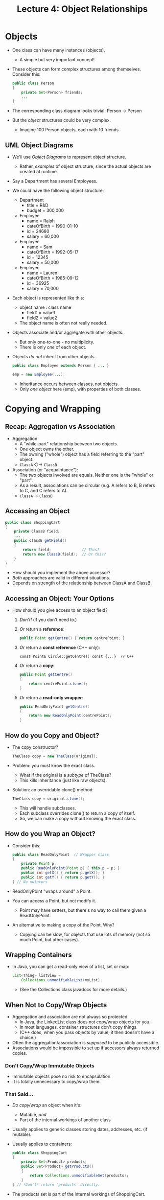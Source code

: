 #+TITLE: Lecture 4: Object Relationships
* Objects
  - One class can have many instances (objects).
    - A simple but very important concept!
  - These objects can form complex structures among
    themselves. Consider this:
    #+BEGIN_SRC java
      public class Person
      {
          private Set<Person> friends;
          ...
      }
    #+END_SRC
  - The corresponding class diagram looks trivial: Person → Person
  - But the /object/ structures could be very complex.
    - Imagine 100 Person objects, each with 10 friends.
** UML Object Diagrams
   - We'll use /Object Diagrams/ to represent object structure.
     - Rather, /examples/ of object structure, since the actual
       objects are created at runtime.
   - Say a Department has several Employees.
   - We could have the following object structure:
     - Department
       - title = R&D
       - budget = 300,000
     - Employee
       - name = Ralph
       - dateOfBirth = 1990-01-10
       - id = 24680
       - salary = 60,000
     - Employee
       - name = Sam
       - dateOfBirth = 1992-05-17
       - id = 12345
       - salary = 50,000
     - Employee
       - name = Lauren
       - dateOfBirth = 1985-09-12
       - id = 36925
       - salary = 70,000
   - Each object is represented like this:
     - object name : class name
       - field1 = value1
       - field2 = value2
     - The object name is often not really needed.
   - Objects associate and/or aggregate with other objects.
     - But only one-to-one - no multiplicity.
     - There is only /one/ of each object.
   - Objects /do not/ inherit from other objects.
     #+BEGIN_SRC java
       public class Employee extends Person { ... }

       emp = new Employee(...);
     #+END_SRC
     - Inheritance occurs between classes, not objects.
     - Only /one object/ here (emp), with properties of both classes.
* Copying and Wrapping
** Recap: Aggregation vs Association
   - Aggregation
     - A "while-part" relationship between two objects.
     - One object owns the other.
     - The owning ("whole") object has a field referring to the "part"
       object.
     - =ClassA= ◇→ =ClassB=
   - Association (or "acquaintance"):
     - The two objects involved are equals. Neither one is the "whole"
       or "part".
     - As a result, associations can be circular (e.g. A refers to B,
       B refers to C, and C refers to A).
     - =ClassA= → =ClassB=
** Accessing an Object
   #+BEGIN_SRC java
     public class ShoppingCart
     {
         private ClassB field;
         ...
         public classB getField()
         {
             return field;              // This?
             return new ClassB(field);  // Or this?
         }
     }
   #+END_SRC
   - How should you implement the above accessor?
   - /Both/ approaches are valid in different situations.
   - Depends on strength of the relationship between ClassA and ClassB.
** Accessing an Object: Your Options
   - How should you give access to an object field?
     1. /Don't!/ (if you don't need to.)
     2. /Or/ return a *reference*:
        #+BEGIN_SRC java
          public Point getCentre() { return centrePoint; }
        #+END_SRC
     3. /Or/ return a *const reference* (C++ only):
        #+BEGIN_SRC C++
          const Point& Circle::getCentre() const {...}  // C++
        #+END_SRC
     4. /Or/ return a *copy*:
        #+BEGIN_SRC java
          public Point getCentre()
          {
              return centrePoint.clone();
          }
        #+END_SRC
     5. /Or/ return a *read-only wrapper*:
        #+BEGIN_SRC java
          public ReadOnlyPoint getCentre()
          {
              return new ReadOnlyPoint(centrePoint);
          }
        #+END_SRC
** How do you Copy and Object?
   - The copy constructor?
     #+BEGIN_SRC java
       TheClass copy = new TheClass(original);
     #+END_SRC
   - Problem: you must know the exact class.
     - What if the original is a /subtype/ of TheClass?
     - This kills inheritance (just like raw objects).
   - Solution: an overridable clone() method:
     #+BEGIN_SRC java
       TheClass copy = original.clone();
     #+END_SRC
     - This will handle subclasses.
     - Each subclass overrides clone() to return a copy of itself.
     - So, we can make a copy without knowing the exact class.
** How do you Wrap an Object?
   - Consider this:
     #+BEGIN_SRC java
       public class ReadOnlyPoint  // Wrapper class
       {
           private Point p;
           public ReadOnlyPoint(Point p) { this.p = p; }
           public int getX() { return p.getX(); }
           public int getY() { return p.getY(); }
       } // No mutators
     #+END_SRC
   - ReadOnlyPoint "wraps around" a Point.
   - You can access a Point, but not modify it.
     - Point may have setters, but there's no way to call them given a
       ReadOnlyPoint.
   - An alternative to making a copy of the Point. Why?
     - Copying can be slow, for objects that use lots of memory (not
       so much Point, but other cases).
** Wrapping Containers
   - In Java, you can get a read-only view of a list, set or map:
     #+BEGIN_SRC java
       List<Thing> listView =
           Collections.unmodifiableList(myList);
     #+END_SRC
     - (See the Collections class javadocs for more details.)
** When Not to Copy/Wrap Objects
   - Aggregation and association are not always so protected.
     - In Java, the LinkedList class does not copy/wrap objects for
       you.
     - In most languages, container structures don't copy things.
     - (C++ does, when you pass objects by value, it then doesn't have
       a choice.)
   - Often the aggregation/association is /supposed/ to be publicly
     accessible.
   - Associations would be impossible to set up if accessors always
     returned copies.
*** Don't Copy/Wrap Immutable Objects
    - Immutable objects pose no risk to encapsulation.
    - It is totally unnecessary to copy/wrap them.
*** That Said...
    - /Do copy/wrap/ an object when it's:
      - Mutable, /and/
      - Part of the internal workings of another class
    - Usually applies to generic classes storing dates, addresses,
      etc. (if mutable).
    - Usually applies to containers:
      #+BEGIN_SRC java
        public class ShoppingCart
        {
            private Set<Product> products;
            public Set<Product> getProducts()
            {
                return Collections.unmodifiableSet(products);
            }
        } // *Don't* return 'products' directly.
      #+END_SRC
    - The products set is part of the internal workings of
      ShoppingCart.
* Communication
** Object Communication
   - How do two objects communicate? Method calls.
     #+BEGIN_SRC java
       public class ClassA
       {
           private ClassB field;

           public void methodOne()
           {
               int argument, value;
               ...
               value = field.methodTwo(argument);
               ...
           }
       } // Spot the *two* communicating objects!
     #+END_SRC
** Intermediate Objects
   - Say object 1 wants to communicate with object 2.
   - Say they must exchange complex information.
   - You might do this using object 3. e.g.
     #+BEGIN_SRC java
       s = new Search();
       s.setSearchName("Bob");
       s.setSearchEmail("@gmail.com");
       s.setCaseSensitivity(false);
       s.setPartialMatch(true);

       entry = addressBook.search(s);
     #+END_SRC
     - AddressBok can search by name, email, other fields, or a
       /combination/ thereof. It can be case sensitive (or not), and
       partial (or complete).
     - Just one search() method will do - not hundreds.
     - We can pass complex information using a Search object.
** Traversal of Objects
   - Given objA, how do you obtain the value
   - Beyond the choice of path, there are two ideas:
     1. Retrieve a reference to each intermediate object, using it to
        get to the next one. e.g.
        #+BEGIN_SRC java
          value = objA.getB().getD().getF().getValue();
        #+END_SRC
     2. Have the intermediate objects find the value themselves:
        #+BEGIN_SRC java
          value = objA.getValue();
        #+END_SRC
        (With similar code appearing inside classA - ClassE.)
** Law (or Suggestion) of Demeter
   - The "Law of Demeter" (LoD) is more advice than law.
     - Named for the "Demeter Project".
   - LoD says that objects should only communicate if they are
     directly aggregated/associated.
     - Avoid chains of accessor calls (as in previous section).
     - Avoids coupling between distant classes.
   - However, there is a tradeoff:
     - Intermediate classes can become very cluttered.
     - They can have many methods that simply delegate to another
       object.
   - Always consider the LoD, but don't follow it blindly.
* Decorator Pattern
  - Use recursive aggregation.
  - Create a linked list of objects
    - /Not/ for storing a sequence of data.
    - For providing a set of add-on functionality.
  - Used to avoid an unmanageable explosion of subclasses.
    - What if there are many /independent/ ways to extend a class?
    - You'd need a subclass for every possible combination!
    - Or you could have one /decoration/ class for each individual
      feature.
** Rationale
   - Say you're writing a role-playing computer game.
   - The player starts with a character from one of 10 "races":
     - Each race interacts with the game differently.
     - You write a GameCharacter class, and a subclass for each race.
   - As the game progresses, the player's character can acquire other
     special abilities and characteristics.
     - Stealth, healing powers, temporary invincibility,
       super-strength, etc.
   - How would you implement these? Two naive options:
     - You could put all this extra functionality in the GameCharacter
       superclass.
     - You could have extra subclasses.
   - What's wrong with everything-in-the-superclass?
     - You end up with huge a class, with many separate
       responsibilities.
     - Difficult to maintain.
   - What's wrong with extra subclasses?
     - Consider the special abilities again: stealth, healing powers,
       temporary invincibility, super-strength, etc.
     - A character could acquire several of these abilities at once.
     - 10 races and 4 independent special abilities requires 160 (10 ×
       2⁴) subclasses. That doubles for each additional ability.
     - Those classes are highly redundant
   - What's the alternative?
     - Have 14 subclasses of GameCharacter.
     - 10 for the races, and 4 for the special abilities.
     - The race classes will be self-sufficient.
     - The ability classes will be add-ons that wrap around an
       existing GameCharacter object.
** Object Structure
   :Context → :Decoration → :Decoration → :Decoration →
   :Implementation
   - The Decoration objects form a linked list.
   - At the end, there is an object with a basic level of functionality
   - Each decoration object:
     - "Impersonates" the end object, by implementing the same
       interface.
     - Passes on method calls to the next object.
     - Makes certain tweaks with these method calls happen.
** Game Example
   :GameEngine → :Stealth → :SuperStrength → :ElfCharacter[health =
   75] 
   
   :GameEngind → :Healing → :HumanCharacter[health = 60]
   - In our game, we'll have several implementation classes:
     ~HumanCharacter, ElfCharacter, etc~
   - They'll have these methods:
     - attack() returns the strength (int) of a character's attack.
     - defend() takes an int and reduces the character's health.
     - setHealth() and getHealth().
   - Stealth, SuperStrength and Healing have them too:
     - SuperStrength.attack() returns "next.attack() * 2"
       - (Doubles the damage dealt to another character.)
     - Stealth.defend(x) calls "next.defend(x / 2)".
       - (Halves the damage received by this character)
     - Healing.attack(x) doesn't alter the attack, but increases
       /this/ character's health at the same time.
     - Here's the common interface for both base implementations /and
       decorators/.
     - (The Decorator Pattern only works because we can pretend that a
       decoration /is/ a GameCharacter, in this case.)
       #+BEGIN_SRC java
         public interface GameCharacter
         {
             int attack();
             void defend(int damage);
             void setHealth(int health);
             int getHealth();
         }

         public class ElfCharacter implements GameCharacter
         {
             private int health = 100;
             public ElfCharacter() {}

             @Override public int attack() { return 10; }
             @Override public void defend(int damage)
             {
                 health -= damage;
                 if(health <= 0) {...}
             }
    
             @Override public void setHealth(int health) {...}
             @Override public int getHealth() {...}
         }
       #+END_SRC
     - Each base implementation would do this a bit differently.
     - We could also have a common superclass /just/ for the base
       implementations.
       #+BEGIN_SRC java
         public abstract class Ability implements GameCharacter
         {    // Decoration superclass
             protected GameCharacter next;
             public Ability(GameCharacter next) { this.next = next; }

             @Override public int attack() { return next.attack(); }

             @Override public void defend(int damage)
             {
                 next.defend(damage);
             }
             @Override public void setHealth(int health)
             {
                 next.setHealth(health);
             }
             @Override public int getHealth()
             {
                 return next.getHealth();
             }
         }   // Every method here just passes on to "next".
       #+END_SRC
     - The decoration superclass delegates everything.
     - The decoration /subclasses/ can then re-override certain
       methods and change the behaviour.
       #+BEGIN_SRC java
         public class Stealth extends Ability
         {
             public Stealth(GameCharacter next)
             {
                 super(next);
             }

             @Override
             public void defend(int damage)  // When defending, reduce damage by half
             {
                 next.defend(damage / 2);
             }
         }
       #+END_SRC
** Java IO
   - Java's IO streams are based on the decorator pattern.
   - :Context → :BufferdInputStream → :CheckedInputStream →
     :FileInputStream
   - Here, an instance of FileInputStream is the data source.
   - The other objects are /decorating/ it, adding functionality.
   - Each of their classes implement the InputStream interface.
   - So, they can all be mixed and matched:
     - FileInputStream could be replaced with ByteArrayInputStream.
     - The others could be replaced, or re-ordered, or added to.
* Composite Pattern
